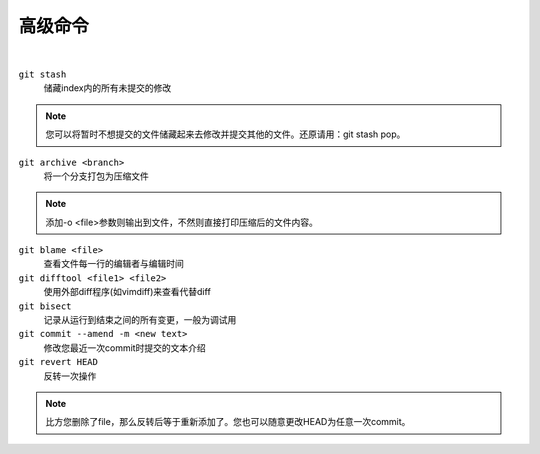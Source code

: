 ========
高级命令
========

|

``git stash``
    储藏index内的所有未提交的修改
    
.. note::
    
    您可以将暂时不想提交的文件储藏起来去修改并提交其他的文件。还原请用：git stash pop。

``git archive <branch>``
    将一个分支打包为压缩文件

.. note::

    添加-o <file>参数则输出到文件，不然则直接打印压缩后的文件内容。

``git blame <file>``
    查看文件每一行的编辑者与编辑时间

``git difftool <file1> <file2>``
    使用外部diff程序(如vimdiff)来查看代替diff

``git bisect``
    记录从运行到结束之间的所有变更，一般为调试用

``git commit --amend -m <new text>``
    修改您最近一次commit时提交的文本介绍

``git revert HEAD``
    反转一次操作

.. note::
    
    比方您删除了file，那么反转后等于重新添加了。您也可以随意更改HEAD为任意一次commit。

